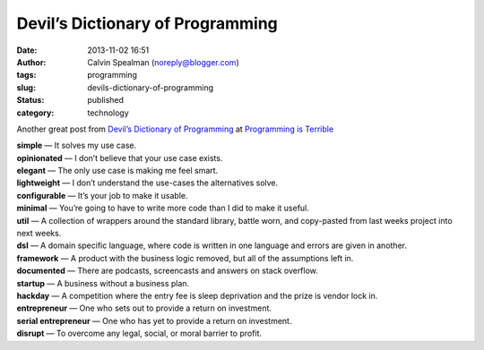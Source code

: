 Devil’s Dictionary of Programming
#################################
:date: 2013-11-02 16:51
:author: Calvin Spealman (noreply@blogger.com)
:tags: programming
:slug: devils-dictionary-of-programming
:status: published
:category: technology

Another great post from `Devil’s Dictionary of
Programming <http://programmingisterrible.com/post/65781074112/devils-dictionary-of-programming>`__ at
`Programming is Terrible <http://programmingisterrible.com/>`__

| **simple** — It solves my use case.
| **opinionated** — I don’t believe that your use case exists.
| **elegant** — The only use case is making me feel smart.
| **lightweight** — I don’t understand the use-cases the alternatives solve.
| **configurable** — It’s your job to make it usable.
| **minimal** — You’re going to have to write more code than I did to make it useful.
| **util** — A collection of wrappers around the standard library, battle worn, and copy-pasted from last weeks project into next weeks.
| **dsl** — A domain specific language, where code is written in one language and errors are given in another.
| **framework** — A product with the business logic removed, but all of the assumptions left in.
| **documented** — There are podcasts, screencasts and answers on stack overflow.
| **startup** — A business without a business plan.
| **hackday** — A competition where the entry fee is sleep deprivation and the prize is vendor lock in.
| **entrepreneur** — One who sets out to provide a return on investment.
| **serial entrepreneur** — One who has yet to provide a return on investment.
| **disrupt** — To overcome any legal, social, or moral barrier to profit.
